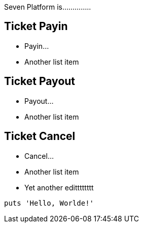 Seven Platform is..............

== Ticket Payin

* Payin...
* Another list item

== Ticket Payout

* Payout...
* Another list item

== Ticket Cancel

* Cancel...
* Another list item
* Yet another editttttttt

[,php]
----
puts 'Hello, Worlde!'
----